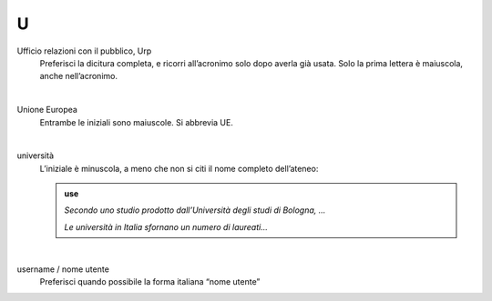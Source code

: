 U
=

Ufficio relazioni con il pubblico, Urp
     Preferisci la dicitura completa, e ricorri all’acronimo solo dopo averla già usata. Solo la prima lettera è maiuscola, anche nell’acronimo.

     |

Unione Europea
     Entrambe le iniziali sono maiuscole. Si abbrevia UE.

     |

università
     L’iniziale è minuscola, a meno che non si citi il nome completo dell’ateneo:
     
     .. admonition:: use

        *Secondo uno studio prodotto dall’Università degli studi di Bologna, ...*

        *Le università in Italia sfornano un numero di laureati...*

     |

username / nome utente
     Preferisci quando possibile la forma italiana “nome utente”

